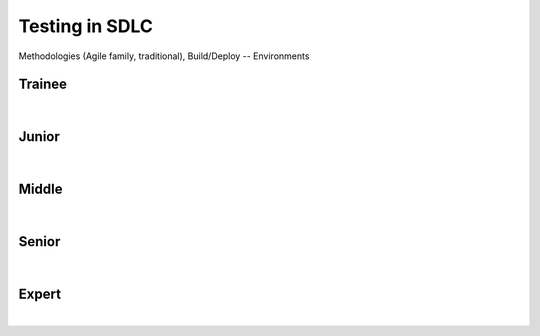 Testing in SDLC
===============
Methodologies (Agile family, traditional), Build/Deploy -- Environments

Trainee
-------
| 

Junior
------
| 

Middle
------
| 

Senior
------
| 

Expert
------
| 